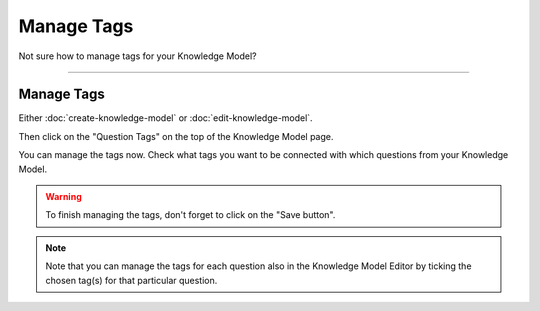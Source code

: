 ***********
Manage Tags
***********

Not sure how to manage tags for your Knowledge Model?

----

Manage Tags
===========

Either :doc:`create-knowledge-model` or :doc:`edit-knowledge-model`.

Then click on the "Question Tags" on the top of the Knowledge Model page.

.. TODO::

    Add Screenshot Click on Question Tags

You can manage the tags now. Check what tags you want to be connected with which questions from your Knowledge Model.

.. TODO::

    Add Screenshot Question Tags Screen

.. WARNING::

    To finish managing the tags, don't forget to click on the "Save button".

.. NOTE::

    Note that you can manage the tags for each question also in the Knowledge Model Editor by ticking the chosen tag(s) for that particular question.
